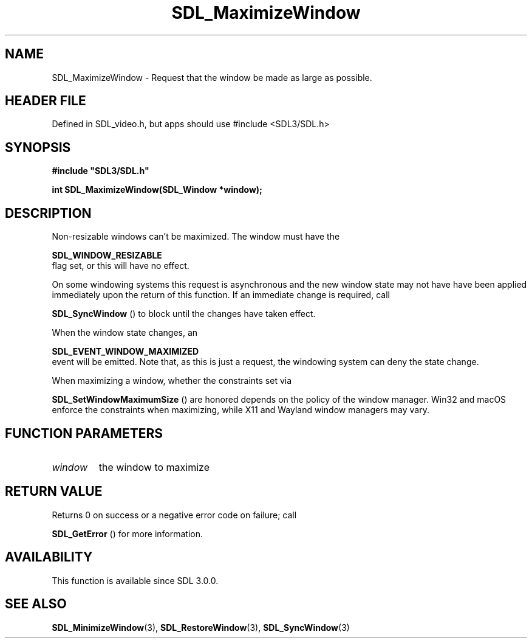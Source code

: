 .\" This manpage content is licensed under Creative Commons
.\"  Attribution 4.0 International (CC BY 4.0)
.\"   https://creativecommons.org/licenses/by/4.0/
.\" This manpage was generated from SDL's wiki page for SDL_MaximizeWindow:
.\"   https://wiki.libsdl.org/SDL_MaximizeWindow
.\" Generated with SDL/build-scripts/wikiheaders.pl
.\"  revision SDL-3.1.1-no-vcs
.\" Please report issues in this manpage's content at:
.\"   https://github.com/libsdl-org/sdlwiki/issues/new
.\" Please report issues in the generation of this manpage from the wiki at:
.\"   https://github.com/libsdl-org/SDL/issues/new?title=Misgenerated%20manpage%20for%20SDL_MaximizeWindow
.\" SDL can be found at https://libsdl.org/
.de URL
\$2 \(laURL: \$1 \(ra\$3
..
.if \n[.g] .mso www.tmac
.TH SDL_MaximizeWindow 3 "SDL 3.1.1" "SDL" "SDL3 FUNCTIONS"
.SH NAME
SDL_MaximizeWindow \- Request that the window be made as large as possible\[char46]
.SH HEADER FILE
Defined in SDL_video\[char46]h, but apps should use #include <SDL3/SDL\[char46]h>

.SH SYNOPSIS
.nf
.B #include \(dqSDL3/SDL.h\(dq
.PP
.BI "int SDL_MaximizeWindow(SDL_Window *window);
.fi
.SH DESCRIPTION
Non-resizable windows can't be maximized\[char46] The window must have the

.BR SDL_WINDOW_RESIZABLE
 flag set, or this will have no
effect\[char46]

On some windowing systems this request is asynchronous and the new window
state may not have have been applied immediately upon the return of this
function\[char46] If an immediate change is required, call

.BR SDL_SyncWindow
() to block until the changes have taken
effect\[char46]

When the window state changes, an

.BR SDL_EVENT_WINDOW_MAXIMIZED
 event will be
emitted\[char46] Note that, as this is just a request, the windowing system can
deny the state change\[char46]

When maximizing a window, whether the constraints set via

.BR SDL_SetWindowMaximumSize
() are honored depends
on the policy of the window manager\[char46] Win32 and macOS enforce the
constraints when maximizing, while X11 and Wayland window managers may
vary\[char46]

.SH FUNCTION PARAMETERS
.TP
.I window
the window to maximize
.SH RETURN VALUE
Returns 0 on success or a negative error code on failure; call

.BR SDL_GetError
() for more information\[char46]

.SH AVAILABILITY
This function is available since SDL 3\[char46]0\[char46]0\[char46]

.SH SEE ALSO
.BR SDL_MinimizeWindow (3),
.BR SDL_RestoreWindow (3),
.BR SDL_SyncWindow (3)
